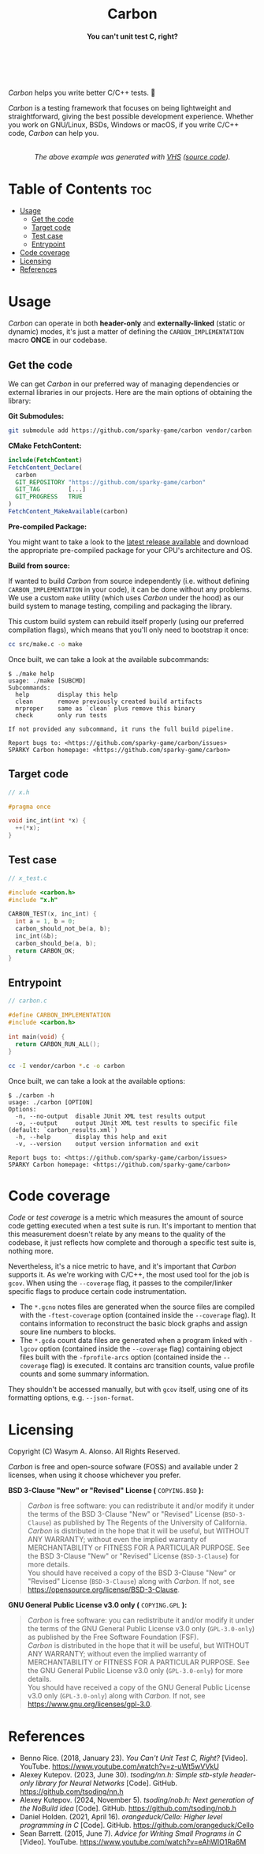 #+AUTHOR: Wasym A. Alonso

# Logo & Title
#+begin_html
<h1 align="center">
<img src="../assets/logo.png" alt="Carbon Logo">
<br/>
Carbon
</h1>
#+end_html

# Subtitle
#+begin_html
<h4 align="center">
You can't unit test C, right?
</h4>
#+end_html

# Repository marketing badges
#+begin_html
<p align="center">
<a href="https://ko-fi.com/iwas_coder">
<img src="https://cdn.prod.website-files.com/5c14e387dab576fe667689cf/670f5a01d7e459533e0905fd_support_me_on_kofi_badge_red.png" alt="Ko-fi" height=60>
</a>
<br/>
<a href="https://www.buymeacoffee.com/iwas.coder">
<img src="https://cdn.buymeacoffee.com/buttons/default-yellow.png" alt="Buy Me A Coffee" height=41>
</a>
</p>
#+end_html

# Repository info badges
#+begin_html
<p align="center">
<img src="https://img.shields.io/github/license/sparky-game/carbon?color=blue" alt="License">
<img src="https://img.shields.io/badge/C-99-blue" alt="C Standard">
<img src="https://img.shields.io/github/repo-size/sparky-game/carbon?color=blue" alt="Size">
<img src="https://img.shields.io/github/v/tag/sparky-game/carbon?color=blue" alt="Release">
<img src="https://img.shields.io/badge/speed-%F0%9F%94%A5blazing-blue" alt="Blazing Speed">
<br/>
<img src="https://www.bestpractices.dev/projects/9605/badge" alt="OpenSSF Best Practices">
<img src="https://api.scorecard.dev/projects/github.com/sparky-game/carbon/badge" alt="OpenSSF Scorecard">
<br/>
<img src="https://img.shields.io/badge/Hi-mom!-ff69b4">
<img src="https://img.shields.io/badge/Привет-Мир!-ff69b4">
</p>
#+end_html

# Repository CI badges
#+begin_html
<p align="center">
<img src="https://github.com/sparky-game/carbon/actions/workflows/test.yaml/badge.svg" alt="CI Test">
<img src="https://github.com/sparky-game/carbon/actions/workflows/security.yaml/badge.svg" alt="Security Analysis">
</p>
#+end_html

/Carbon/ helps you write better C/C++ tests. 🙂

/Carbon/ is a testing framework that focuses on being lightweight and straightforward, giving the best possible development experience. Whether you work on GNU/Linux, BSDs, Windows or macOS, if you write C/C++ code, /Carbon/ can help you.

#+begin_html
<p align="center">
<img src="../assets/run-tests-demo.gif" alt="Demo Carbon running tests" width=600>
<br/>
<i>The above example was generated with <a href="https://github.com/charmbracelet/vhs">VHS</a> (<a href="../assets/run-tests-demo.exs">source code</a>).</i>
</p>
#+end_html

* Table of Contents :toc:
- [[#usage][Usage]]
  - [[#get-the-code][Get the code]]
  - [[#target-code][Target code]]
  - [[#test-case][Test case]]
  - [[#entrypoint][Entrypoint]]
- [[#code-coverage][Code coverage]]
- [[#licensing][Licensing]]
- [[#references][References]]

* Usage

/Carbon/ can operate in both *header-only* and *externally-linked* (static or dynamic) modes, it's just a matter of defining the ~CARBON_IMPLEMENTATION~ macro *ONCE* in our codebase.

** Get the code

We can get /Carbon/ in our preferred way of managing dependencies or external libraries in our projects. Here are the main options of obtaining the library:

*Git Submodules:*

#+begin_src sh
git submodule add https://github.com/sparky-game/carbon vendor/carbon
#+end_src

*CMake FetchContent:*

#+begin_src cmake
include(FetchContent)
FetchContent_Declare(
  carbon
  GIT_REPOSITORY "https://github.com/sparky-game/carbon"
  GIT_TAG        [...]
  GIT_PROGRESS   TRUE
)
FetchContent_MakeAvailable(carbon)
#+end_src

*Pre-compiled Package:*

You might want to take a look to the [[https://github.com/sparky-game/carbon/releases/latest][latest release available]] and download the appropriate pre-compiled package for your CPU's architecture and OS.

*Build from source:*

If wanted to build /Carbon/ from source independently (i.e. without defining ~CARBON_IMPLEMENTATION~ in your code), it can be done without any problems. We use a custom ~make~ utility (which uses /Carbon/ under the hood) as our build system to manage testing, compiling and packaging the library.

This custom build system can rebuild itself properly (using our preferred compilation flags), which means that you'll only need to bootstrap it once:

#+begin_src sh
cc src/make.c -o make
#+end_src

Once built, we can take a look at the available subcommands:

#+begin_example
$ ./make help
usage: ./make [SUBCMD]
Subcommands:
  help        display this help
  clean       remove previously created build artifacts
  mrproper    same as `clean` plus remove this binary
  check       only run tests

If not provided any subcommand, it runs the full build pipeline.

Report bugs to: <https://github.com/sparky-game/carbon/issues>
SPARKY Carbon homepage: <https://github.com/sparky-game/carbon>
#+end_example

** Target code

#+begin_src c
// x.h

#pragma once

void inc_int(int *x) {
  ++(*x);
}
#+end_src

** Test case

#+begin_src c
// x_test.c

#include <carbon.h>
#include "x.h"

CARBON_TEST(x, inc_int) {
  int a = 1, b = 0;
  carbon_should_not_be(a, b);
  inc_int(&b);
  carbon_should_be(a, b);
  return CARBON_OK;
}
#+end_src

** Entrypoint

#+begin_src c
// carbon.c

#define CARBON_IMPLEMENTATION
#include <carbon.h>

int main(void) {
  return CARBON_RUN_ALL();
}
#+end_src

#+begin_src sh
cc -I vendor/carbon *.c -o carbon
#+end_src

Once built, we can take a look at the available options:

#+begin_example
$ ./carbon -h
usage: ./carbon [OPTION]
Options:
  -n, --no-output  disable JUnit XML test results output
  -o, --output     output JUnit XML test results to specific file (default: `carbon_results.xml`)
  -h, --help       display this help and exit
  -v, --version    output version information and exit

Report bugs to: <https://github.com/sparky-game/carbon/issues>
SPARKY Carbon homepage: <https://github.com/sparky-game/carbon>
#+end_example

* Code coverage

/Code/ or /test coverage/ is a metric which measures the amount of source code getting executed when a test suite is run. It's important to mention that this measurement doesn't relate by any means to the quality of the codebase, it just reflects how complete and thorough a specific test suite is, nothing more.

Nevertheless, it's a nice metric to have, and it's important that /Carbon/ supports it. As we're working with C/C++, the most used tool for the job is ~gcov~. When using the ~--coverage~ flag, it passes to the compiler/linker specific flags to produce certain code instrumentation.

- The ~*.gcno~ notes files are generated when the source files are compiled with the ~-ftest-coverage~ option (contained inside the ~--coverage~ flag). It contains information to reconstruct the basic block graphs and assign soure line numbers to blocks.
- The ~*.gcda~ count data files are generated when a program linked with ~-lgcov~ option (contained inside the ~--coverage~ flag) containing object files built with the ~-fprofile-arcs~ option (contained inside the ~--coverage~ flag) is executed. It contains arc transition counts, value profile counts and some summary information.

They shouldn't be accessed manually, but with ~gcov~ itself, using one of its formatting options, e.g. ~--json-format~.

* Licensing

Copyright (C) Wasym A. Alonso. All Rights Reserved.

/Carbon/ is free and open-source sofware (FOSS) and available under 2 licenses, when using it choose whichever you prefer.

*BSD 3-Clause "New" or "Revised" License (* ~COPYING.BSD~ *):*

#+begin_quote
/Carbon/ is free software: you can redistribute it and/or modify it under the terms of the BSD 3-Clause "New" or "Revised" License (~BSD-3-Clause~) as published by The Regents of the University of California. @@html:<br>@@
/Carbon/ is distributed in the hope that it will be useful, but WITHOUT ANY WARRANTY; without even the implied warranty of MERCHANTABILITY or FITNESS FOR A PARTICULAR PURPOSE. See the BSD 3-Clause "New" or "Revised" License (~BSD-3-Clause~) for more details. @@html:<br>@@
You should have received a copy of the BSD 3-Clause "New" or "Revised" License (~BSD-3-Clause~) along with /Carbon/. If not, see <https://opensource.org/license/BSD-3-Clause>.
#+end_quote

*GNU General Public License v3.0 only (* ~COPYING.GPL~ *):*

#+begin_quote
/Carbon/ is free software: you can redistribute it and/or modify it under the terms of the GNU General Public License v3.0 only (~GPL-3.0-only~) as published by the Free Software Foundation (FSF). @@html:<br>@@
/Carbon/ is distributed in the hope that it will be useful, but WITHOUT ANY WARRANTY; without even the implied warranty of MERCHANTABILITY or FITNESS FOR A PARTICULAR PURPOSE. See the GNU General Public License v3.0 only (~GPL-3.0-only~) for more details. @@html:<br>@@
You should have received a copy of the GNU General Public License v3.0 only (~GPL-3.0-only~) along with /Carbon/. If not, see <https://www.gnu.org/licenses/gpl-3.0>.
#+end_quote

* References

- Benno Rice. (2018, January 23). /You Can't Unit Test C, Right?/ [Video]. YouTube. <https://www.youtube.com/watch?v=z-uWt5wVVkU>
- Alexey Kutepov. (2023, June 30). /tsoding/nn.h: Simple stb-style header-only library for Neural Networks/ [Code]. GitHub. <https://github.com/tsoding/nn.h>
- Alexey Kutepov. (2024, November 5). /tsoding/nob.h: Next generation of the NoBuild idea/ [Code]. GitHub. <https://github.com/tsoding/nob.h>
- Daniel Holden. (2021, April 16). /orangeduck/Cello: Higher level programming in C/ [Code]. GitHub. <https://github.com/orangeduck/Cello>
- Sean Barrett. (2015, June 7). /Advice for Writing Small Programs in C/ [Video]. YouTube. <https://www.youtube.com/watch?v=eAhWIO1Ra6M>
